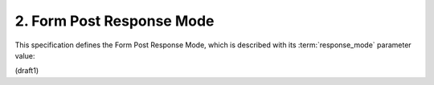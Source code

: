 2.  Form Post Response Mode
============================================================

This specification defines the Form Post Response Mode, 
which is described with its :term:`response_mode` parameter value:

.. glossary::

    form_post
        In this mode, 
        Authorization Response parameters are encoded as HTML form values 
        that are auto-submitted in the User Agent, 
        and thus are transmitted via the HTTP POST method to the Client, 
        with the result parameters being encoded in the response body 
        using the **application/x-www-form-urlencoded** format. 

        The action attribute of the form MUST be the Client's Redirection URI. 

        The method of the form attribute MUST be POST.

        Any technique supported by the User Agent MAY be used 
        to cause the submission of the form, 
        and any form content necessary to support this MAY be included, 
        such as submit controls and client-side scripting commands. 

        However, 
        the Client MUST be able to process the message 
        without regard for the mechanism 
        by which the form submission was initiated.

(draft1)
